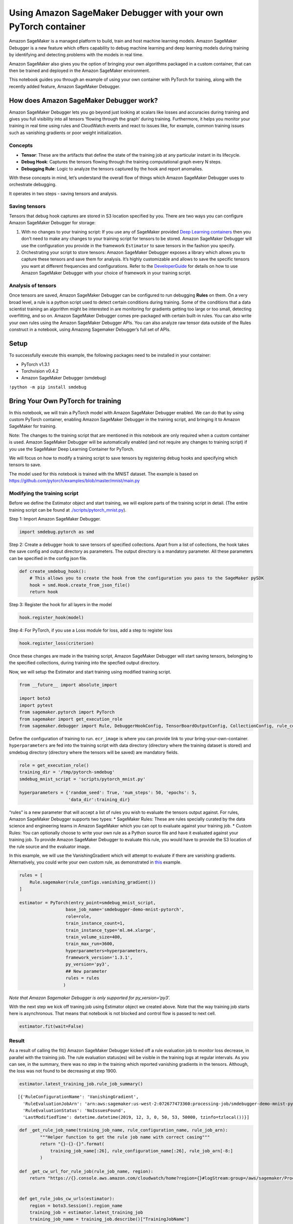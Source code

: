Using Amazon SageMaker Debugger with your own PyTorch container
===============================================================

Amazon SageMaker is a managed platform to build, train and host machine
learning models. Amazon SageMaker Debugger is a new feature which offers
capability to debug machine learning and deep learning models during
training by identifying and detecting problems with the models in real
time.

Amazon SageMaker also gives you the option of bringing your own
algorithms packaged in a custom container, that can then be trained and
deployed in the Amazon SageMaker environment.

This notebook guides you through an example of using your own container
with PyTorch for training, along with the recently added feature, Amazon
SageMaker Debugger.

How does Amazon SageMaker Debugger work?
----------------------------------------

Amazon SageMaker Debugger lets you go beyond just looking at scalars
like losses and accuracies during training and gives you full visibility
into all tensors ‘flowing through the graph’ during training.
Furthermore, it helps you monitor your training in real time using rules
and CloudWatch events and react to issues like, for example, common
training issues such as vanishing gradients or poor weight
initialization.

Concepts
~~~~~~~~

-  **Tensor**: These are the artifacts that define the state of the
   training job at any particular instant in its lifecycle.
-  **Debug Hook**: Captures the tensors flowing through the training
   computational graph every N steps.
-  **Debugging Rule**: Logic to analyze the tensors captured by the hook
   and report anomalies.

With these concepts in mind, let’s understand the overall flow of things
which Amazon SageMaker Debugger uses to orchestrate debugging.

It operates in two steps - saving tensors and analysis.

Saving tensors
~~~~~~~~~~~~~~

Tensors that debug hook captures are stored in S3 location specified by
you. There are two ways you can configure Amazon SageMaker Debugger for
storage:

1. With no changes to your training script: If you use any of SageMaker
   provided `Deep Learning
   containers <https://docs.aws.amazon.com/sagemaker/latest/dg/pre-built-containers-frameworks-deep-learning.html>`__
   then you don’t need to make any changes to your training script for
   tensors to be stored. Amazon SageMaker Debugger will use the
   configuration you provide in the framework ``Estimator`` to save
   tensors in the fashion you specify.
2. Orchestrating your script to store tensors: Amazon SageMaker Debugger
   exposes a library which allows you to capture these tensors and save
   them for analysis. It’s highly customizable and allows to save the
   specific tensors you want at different frequencies and
   configurations. Refer to the
   `DeveloperGuide <https://github.com/awslabs/sagemaker-debugger/tree/master/docs>`__
   for details on how to use Amazon SageMaker Debugger with your choice
   of framework in your training script.

Analysis of tensors
~~~~~~~~~~~~~~~~~~~

Once tensors are saved, Amazon SageMaker Debugger can be configured to
run debugging **Rules** on them. On a very broad level, a rule is a
python script used to detect certain conditions during training. Some of
the conditions that a data scientist training an algorithm might be
interested in are monitoring for gradients getting too large or too
small, detecting overfitting, and so on. Amazon SageMaker Debugger comes
pre-packaged with certain built-in rules. You can also write your own
rules using the Amazon SageMaker Debugger APIs. You can also analyze raw
tensor data outside of the Rules construct in a notebook, using Amazong
Sagemaker Debugger’s full set of APIs.

Setup
-----

To successfully execute this example, the following packages need to be
installed in your container:

-  PyTorch v1.3.1
-  Torchvision v0.4.2
-  Amazon SageMaker Debugger (smdebug)

``!python -m pip install smdebug``

Bring Your Own PyTorch for training
-----------------------------------

In this notebook, we will train a PyTorch model with Amazon SageMaker
Debugger enabled. We can do that by using custom PyTorch container,
enabling Amazon SageMaker Debugger in the training script, and bringing
it to Amazon SageMaker for training.

Note: The changes to the training script that are mentioned in this
notebook are only required when a custom container is used. Amazon
SageMaker Debugger will be automatically enabled (and not require any
changes to training script) if you use the SageMaker Deep Learning
Container for PyTorch.

We will focus on how to modify a training script to save tensors by
registering debug hooks and specifying which tensors to save.

The model used for this notebook is trained with the MNIST dataset. The
example is based on
https://github.com/pytorch/examples/blob/master/mnist/main.py

Modifying the training script
~~~~~~~~~~~~~~~~~~~~~~~~~~~~~

Before we define the Estimator object and start training, we will
explore parts of the training script in detail. (The entire training
script can be found at
`./scripts/pytorch_mnist.py <./scripts/pytorch_mnist.py>`__).

Step 1: Import Amazon SageMaker Debugger.

.. code:: python

   import smdebug.pytorch as smd

Step 2: Create a debugger hook to save tensors of specified collections.
Apart from a list of collections, the hook takes the save config and
output directory as parameters. The output directory is a mandatory
parameter. All these parameters can be specified in the config json
file.

.. code:: python

   def create_smdebug_hook():
       # This allows you to create the hook from the configuration you pass to the SageMaker pySDK
       hook = smd.Hook.create_from_json_file()
       return hook

Step 3: Register the hook for all layers in the model

.. code:: python

   hook.register_hook(model)

Step 4: For PyTorch, if you use a Loss module for loss, add a step to
register loss

.. code:: python

   hook.register_loss(criterion)

Once these changes are made in the training script, Amazon SageMaker
Debugger will start saving tensors, belonging to the specified
collections, during training into the specfied output directory.

Now, we will setup the Estimator and start training using modified
training script.

.. code:: ipython3

    from __future__ import absolute_import
    
    import boto3
    import pytest
    from sagemaker.pytorch import PyTorch
    from sagemaker import get_execution_role
    from sagemaker.debugger import Rule, DebuggerHookConfig, TensorBoardOutputConfig, CollectionConfig, rule_configs

Define the configuration of training to run. ``ecr_image`` is where you
can provide link to your bring-your-own-container. ``hyperparameters``
are fed into the training script with data directory (directory where
the training dataset is stored) and smdebug directory (directory where
the tensors will be saved) are mandatory fields.

.. code:: ipython3

    role = get_execution_role()
    training_dir = '/tmp/pytorch-smdebug'
    smdebug_mnist_script = 'scripts/pytorch_mnist.py'
    
    hyperparameters = {'random_seed': True, 'num_steps': 50, 'epochs': 5,
                       'data_dir':training_dir}

“rules” is a new parameter that will accept a list of rules you wish to
evaluate the tensors output against. For rules, Amazon SageMaker
Debugger supports two types: \* SageMaker Rules: These are rules
specially curated by the data science and engineering teams in Amazon
SageMaker which you can opt to evaluate against your training job. \*
Custom Rules: You can optionally choose to write your own rule as a
Python source file and have it evaluated against your training job. To
provide Amazon SageMaker Debugger to evaluate this rule, you would have
to provide the S3 location of the rule source and the evaluator image.

In this example, we will use the VanishingGradient which will attempt to
evaluate if there are vanishing gradients. Alternatively, you could
write your own custom rule, as demonstrated in
`this <https://github.com/aws/amazon-sagemaker-examples-staging/blob/master/sagemaker-debugger/tensorflow_keras_custom_rule/tf-keras-custom-rule.ipynb>`__
example.

.. code:: ipython3

    rules = [
        Rule.sagemaker(rule_configs.vanishing_gradient())
    ]
    
    estimator = PyTorch(entry_point=smdebug_mnist_script,
                      base_job_name='smdebugger-demo-mnist-pytorch',
                      role=role,
                      train_instance_count=1,
                      train_instance_type='ml.m4.xlarge',
                      train_volume_size=400,
                      train_max_run=3600,
                      hyperparameters=hyperparameters,
                      framework_version='1.3.1',
                      py_version='py3',
                      ## New parameter
                      rules = rules
                     )

*Note that Amazon Sagemaker Debugger is only supported for
py_version=‘py3’.*

With the next step we kick off traning job using Estimator object we
created above. Note that the way training job starts here is
asynchronous. That means that notebook is not blocked and control flow
is passed to next cell.

.. code:: ipython3

    estimator.fit(wait=False)

Result
~~~~~~

As a result of calling the fit() Amazon SageMaker Debugger kicked off a
rule evaluation job to monitor loss decrease, in parallel with the
training job. The rule evaluation status(es) will be visible in the
training logs at regular intervals. As you can see, in the summary,
there was no step in the training which reported vanishing gradients in
the tensors. Although, the loss was not found to be decreasing at step
1900.

.. code:: ipython3

    estimator.latest_training_job.rule_job_summary()




.. parsed-literal::

    [{'RuleConfigurationName': 'VanishingGradient',
      'RuleEvaluationJobArn': 'arn:aws:sagemaker:us-west-2:072677473360:processing-job/smdebugger-demo-mnist-pyto-vanishinggradient-52ca2f8e',
      'RuleEvaluationStatus': 'NoIssuesFound',
      'LastModifiedTime': datetime.datetime(2019, 12, 3, 0, 50, 53, 50000, tzinfo=tzlocal())}]



.. code:: ipython3

    def _get_rule_job_name(training_job_name, rule_configuration_name, rule_job_arn):
            """Helper function to get the rule job name with correct casing"""
            return "{}-{}-{}".format(
                training_job_name[:26], rule_configuration_name[:26], rule_job_arn[-8:]
            )
        
    def _get_cw_url_for_rule_job(rule_job_name, region):
        return "https://{}.console.aws.amazon.com/cloudwatch/home?region={}#logStream:group=/aws/sagemaker/ProcessingJobs;prefix={};streamFilter=typeLogStreamPrefix".format(region, region, rule_job_name)
    
    
    def get_rule_jobs_cw_urls(estimator):
        region = boto3.Session().region_name
        training_job = estimator.latest_training_job
        training_job_name = training_job.describe()["TrainingJobName"]
        rule_eval_statuses = training_job.describe()["DebugRuleEvaluationStatuses"]
        
        result={}
        for status in rule_eval_statuses:
            if status.get("RuleEvaluationJobArn", None) is not None:
                rule_job_name = _get_rule_job_name(training_job_name, status["RuleConfigurationName"], status["RuleEvaluationJobArn"])
                result[status["RuleConfigurationName"]] = _get_cw_url_for_rule_job(rule_job_name, region)
        return result
    
    get_rule_jobs_cw_urls(estimator)




.. parsed-literal::

    {'VanishingGradient': 'https://us-west-2.console.aws.amazon.com/cloudwatch/home?region=us-west-2#logStream:group=/aws/sagemaker/ProcessingJobs;prefix=smdebugger-demo-mnist-pyto-VanishingGradient-52ca2f8e;streamFilter=typeLogStreamPrefix'}



Analysis
~~~~~~~~

Another aspect of the Amazon SageMaker Debugger is analysis. It allows
us to perform interactive exploration of the tensors saved in real time
or after the job. Here we focus on after-the-fact analysis of the above
job. We import the smdebug library, which defines a concept of Trial
that represents a single training run. Note how we fetch the path to
debugger artifacts for the above job.

.. code:: ipython3

    from smdebug.trials import create_trial
    trial = create_trial(estimator.latest_job_debugger_artifacts_path())


.. parsed-literal::

    [2019-12-03 00:50:59.439 ip-172-16-56-202:4023 INFO s3_trial.py:42] Loading trial debug-output at path s3://sagemaker-us-west-2-072677473360/smdebugger-demo-mnist-pytorch-2019-12-03-00-44-45-065/debug-output


We can list all the tensors that were recorded to know what we want to
plot.

.. code:: ipython3

    trial.tensor_names()


.. parsed-literal::

    [2019-12-03 00:51:01.336 ip-172-16-56-202:4023 INFO trial.py:197] Training has ended, will refresh one final time in 1 sec.
    [2019-12-03 00:51:02.375 ip-172-16-56-202:4023 INFO trial.py:209] Loaded all steps




.. parsed-literal::

    ['CrossEntropyLoss_input_0',
     'CrossEntropyLoss_input_1',
     'CrossEntropyLoss_output_0',
     'gradient/Net_conv1.bias',
     'gradient/Net_conv1.weight',
     'gradient/Net_conv2.bias',
     'gradient/Net_conv2.weight',
     'gradient/Net_fc1.bias',
     'gradient/Net_fc1.weight',
     'gradient/Net_fc2.bias',
     'gradient/Net_fc2.weight']



We can also retrieve tensors by some default collections that smdebug
creates from your training job. Here we are interested in the losses
collection, so we can retrieve the names of tensors in losses collection
as follows. Amazon SageMaker Debugger creates default collections such
as weights, gradients, biases, losses automatically. You can also create
custom collections from your tensors.

.. code:: ipython3

    trial.tensor_names(collection="losses")




.. parsed-literal::

    ['CrossEntropyLoss_input_0',
     'CrossEntropyLoss_input_1',
     'CrossEntropyLoss_output_0']



